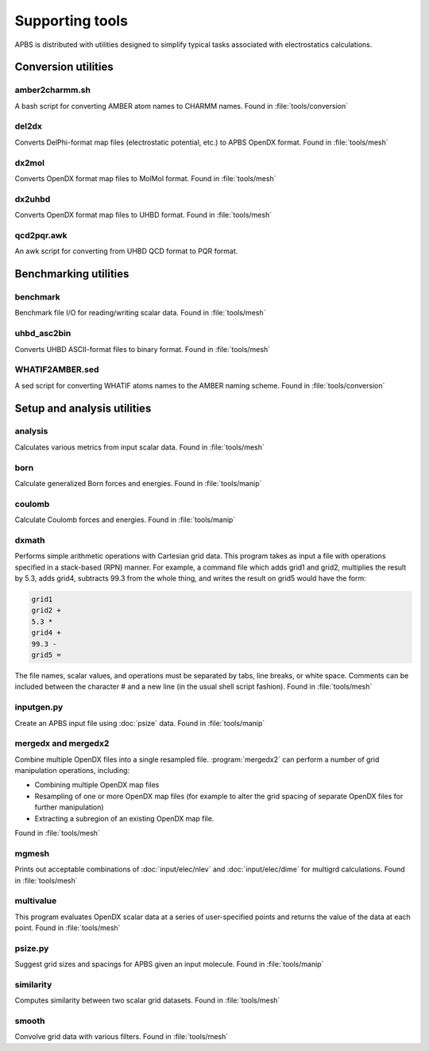 ================
Supporting tools
================

APBS is distributed with utilities designed to simplify typical tasks associated with electrostatics calculations.

--------------------
Conversion utilities
--------------------

^^^^^^^^^^^^^^^
amber2charmm.sh
^^^^^^^^^^^^^^^

A bash script for converting AMBER atom names to CHARMM names.
Found in :file:`tools/conversion`

^^^^^^
del2dx
^^^^^^

Converts DelPhi-format map files (electrostatic potential, etc.) to APBS OpenDX format.
Found in :file:`tools/mesh`

^^^^^^
dx2mol
^^^^^^

Converts OpenDX format map files to MolMol format.
Found in :file:`tools/mesh`

^^^^^^^
dx2uhbd
^^^^^^^

Converts OpenDX format map files to UHBD format.
Found in :file:`tools/mesh`

^^^^^^^^^^^
qcd2pqr.awk
^^^^^^^^^^^

An awk script for converting from UHBD QCD format to PQR format.

----------------------
Benchmarking utilities
----------------------

^^^^^^^^^
benchmark
^^^^^^^^^

Benchmark file I/O for reading/writing scalar data.
Found in :file:`tools/mesh`

^^^^^^^^^^^^
uhbd_asc2bin
^^^^^^^^^^^^

Converts UHBD ASCII-format files to binary format.
Found in :file:`tools/mesh`

^^^^^^^^^^^^^^^^
WHATIF2AMBER.sed
^^^^^^^^^^^^^^^^

A sed script for converting WHATIF atoms names to the AMBER naming scheme.
Found in :file:`tools/conversion`

----------------------------
Setup and analysis utilities
----------------------------

^^^^^^^^
analysis
^^^^^^^^

Calculates various metrics from input scalar data.
Found in :file:`tools/mesh`

^^^^
born
^^^^

Calculate generalized Born forces and energies.
Found in :file:`tools/manip`

^^^^^^^
coulomb
^^^^^^^

Calculate Coulomb forces and energies.
Found in :file:`tools/manip`

^^^^^^
dxmath
^^^^^^

Performs simple arithmetic operations with Cartesian grid data.  
This program takes as input a file with operations specified in a stack-based (RPN) manner.
For example, a command file which adds grid1 and grid2, multiplies the result by 5.3, adds grid4, subtracts 99.3 from the whole thing, and writes the result on grid5 would have the form:

.. code-block:: mathematica
   
   grid1
   grid2 +
   5.3 *
   grid4 +
   99.3 -
   grid5 =

The file names, scalar values, and operations must be separated by tabs, line breaks, or white space.
Comments can be included between the character # and a new line (in the usual shell script fashion).
Found in :file:`tools/mesh`

^^^^^^^^^^^
inputgen.py
^^^^^^^^^^^

Create an APBS input file using :doc:`psize` data.
Found in :file:`tools/manip`

^^^^^^^^^^^^^^^^^^^^
mergedx and mergedx2
^^^^^^^^^^^^^^^^^^^^

Combine multiple OpenDX files into a single resampled file.
:program:`mergedx2` can perform a number of grid manipulation operations, including:

* Combining multiple OpenDX map files
* Resampling of one or more OpenDX map files (for example to alter the grid spacing of separate OpenDX files for further manipulation)
* Extracting a subregion of an existing OpenDX map file.

Found in :file:`tools/mesh`

^^^^^^
mgmesh
^^^^^^

Prints out acceptable combinations of :doc:`input/elec/nlev` and :doc:`input/elec/dime` for multigrd calculations.
Found in :file:`tools/mesh`

^^^^^^^^^^
multivalue
^^^^^^^^^^

This program evaluates OpenDX scalar data at a series of user-specified points and returns the value of the data at each point.
Found in :file:`tools/mesh`

^^^^^^^^
psize.py
^^^^^^^^

Suggest grid sizes and spacings for APBS given an input molecule.
Found in :file:`tools/manip`

^^^^^^^^^^
similarity
^^^^^^^^^^

Computes similarity between two scalar grid datasets.
Found in :file:`tools/mesh`

^^^^^^
smooth
^^^^^^

Convolve grid data with various filters.
Found in :file:`tools/mesh`

